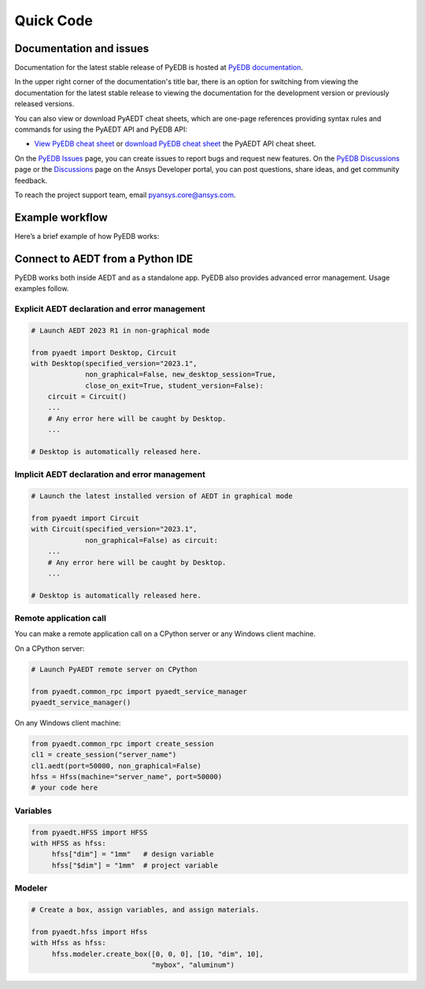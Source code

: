 Quick Code
==========

Documentation and issues
------------------------
Documentation for the latest stable release of PyEDB is hosted at
`PyEDB documentation <https://aedt.docs.pyansys.com/version/stable/>`_.

In the upper right corner of the documentation's title bar, there is an option
for switching from viewing the documentation for the latest stable release
to viewing the documentation for the development version or previously
released versions.

You can also view or download PyAEDT cheat sheets, which are one-page references
providing syntax rules and commands for using the PyAEDT API and PyEDB API:

- `View PyEDB cheat sheet <https://cheatsheets.docs.pyansys.com/pyedb_API_cheat_sheet.png>`_ or
  `download PyEDB cheat sheet  <https://cheatsheets.docs.pyansys.com/pyedb_API_cheat_sheet.pdf>`_ the
  PyAEDT API cheat sheet.


On the `PyEDB Issues <https://github.com/ansys/Pansys-edb/issues>`_ page, you can
create issues to report bugs and request new features. On the `PyEDB Discussions
<https://github.com/ansys/pyansys-edb/discussions>`_ page or the `Discussions <https://discuss.ansys.com/>`_
page on the Ansys Developer portal, you can post questions, share ideas, and get community feedback.

To reach the project support team, email `pyansys.core@ansys.com <pyansys.core@ansys.com>`_.


Example workflow
----------------
Here’s a brief example of how PyEDB works:

Connect to AEDT from a Python IDE
---------------------------------
PyEDB works both inside AEDT and as a standalone app.
PyEDB also provides advanced error management. Usage examples follow.

Explicit AEDT declaration and error management
~~~~~~~~~~~~~~~~~~~~~~~~~~~~~~~~~~~~~~~~~~~~~~

.. code:: python

    # Launch AEDT 2023 R1 in non-graphical mode

    from pyaedt import Desktop, Circuit
    with Desktop(specified_version="2023.1",
                 non_graphical=False, new_desktop_session=True,
                 close_on_exit=True, student_version=False):
        circuit = Circuit()
        ...
        # Any error here will be caught by Desktop.
        ...

    # Desktop is automatically released here.


Implicit AEDT declaration and error management
~~~~~~~~~~~~~~~~~~~~~~~~~~~~~~~~~~~~~~~~~~~~~~

.. code:: python

    # Launch the latest installed version of AEDT in graphical mode

    from pyaedt import Circuit
    with Circuit(specified_version="2023.1",
                 non_graphical=False) as circuit:
        ...
        # Any error here will be caught by Desktop.
        ...

    # Desktop is automatically released here.


Remote application call
~~~~~~~~~~~~~~~~~~~~~~~
You can make a remote application call on a CPython server
or any Windows client machine.

On a CPython server:

.. code:: python

    # Launch PyAEDT remote server on CPython

    from pyaedt.common_rpc import pyaedt_service_manager
    pyaedt_service_manager()


On any Windows client machine:

.. code:: python

    from pyaedt.common_rpc import create_session
    cl1 = create_session("server_name")
    cl1.aedt(port=50000, non_graphical=False)
    hfss = Hfss(machine="server_name", port=50000)
    # your code here

Variables
~~~~~~~~~

.. code:: python

    from pyaedt.HFSS import HFSS
    with HFSS as hfss:
         hfss["dim"] = "1mm"   # design variable
         hfss["$dim"] = "1mm"  # project variable


Modeler
~~~~~~~

.. code:: python

    # Create a box, assign variables, and assign materials.

    from pyaedt.hfss import Hfss
    with Hfss as hfss:
         hfss.modeler.create_box([0, 0, 0], [10, "dim", 10],
                                 "mybox", "aluminum")
